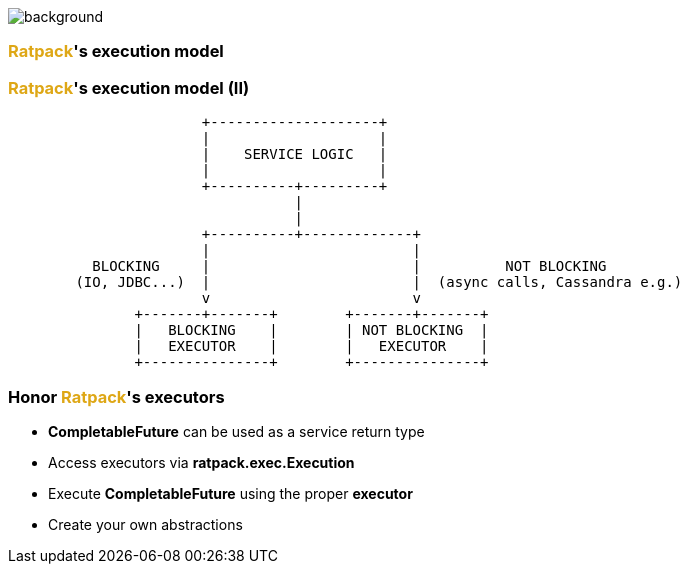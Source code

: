 == +++<span style="color:white;"></span>+++

[%notitle]
image::workflow.gif[background, size=80%]

=== +++<span style="color:#dea716;font-weight:bold;">Ratpack</span>+++'s execution model

=== +++<span style="color:#dea716;font-weight:bold;">Ratpack</span>+++'s execution model (II)

[ditaa]
....
                       +--------------------+
                       |                    |
                       |    SERVICE LOGIC   |
                       |                    |
                       +----------+---------+
                                  |
                                  |
                       +----------+-------------+
                       |                        |
          BLOCKING     |                        |          NOT BLOCKING
        (IO, JDBC...)  |                        |  (async calls, Cassandra e.g.)
                       v                        v
               +-------+-------+        +-------+-------+
               |   BLOCKING    |        | NOT BLOCKING  |
               |   EXECUTOR    |        |   EXECUTOR    |
               +---------------+        +---------------+
....

=== Honor +++<span style="color:#dea716;font-weight:bold;">Ratpack</span>+++'s executors

[%step]
- **CompletableFuture** can be used as a service return type
- Access executors via **ratpack.exec.Execution**
- Execute **CompletableFuture** using the proper **executor**
- Create your own abstractions
